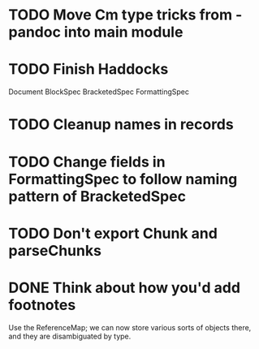 * TODO Move Cm type tricks from -pandoc into main module
* TODO Finish Haddocks
Document BlockSpec
BracketedSpec
FormattingSpec
* TODO Cleanup names in records
* TODO Change fields in FormattingSpec to follow naming pattern of BracketedSpec
* TODO Don't export Chunk and parseChunks
* DONE Think about how you'd add footnotes
Use the ReferenceMap; we can now store various sorts of objects
there, and they are disambiguated by type.

